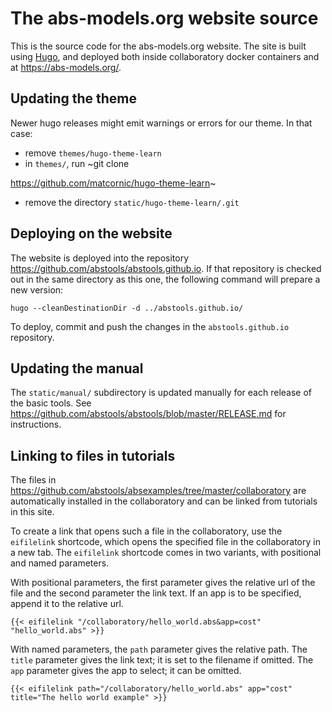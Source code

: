* The abs-models.org website source

This is the source code for the abs-models.org website.  The site is
built using [[https://gohugo.io/][Hugo]], and deployed both inside collaboratory docker
containers and at https://abs-models.org/.

** Updating the theme

Newer hugo releases might emit warnings or errors for our theme.  In
that case:
- remove ~themes/hugo-theme-learn~
- in ~themes/~, run ~git clone
https://github.com/matcornic/hugo-theme-learn~
- remove the directory ~static/hugo-theme-learn/.git~

** Deploying on the website

The website is deployed into the repository
https://github.com/abstools/abstools.github.io.  If that repository is
checked out in the same directory as this one, the following command
will prepare a new version:

: hugo --cleanDestinationDir -d ../abstools.github.io/

To deploy, commit and push the changes in the ~abstools.github.io~ repository.

** Updating the manual

The ~static/manual/~ subdirectory is updated manually for each release of the
basic tools.  See https://github.com/abstools/abstools/blob/master/RELEASE.md
for instructions.

** Linking to files in tutorials

The files in https://github.com/abstools/absexamples/tree/master/collaboratory
are automatically installed in the collaboratory and can be linked from tutorials in this
site.

To create a link that opens such a file in the collaboratory, use the
~eifilelink~ shortcode, which opens the specified file in the collaboratory in
a new tab.  The ~eifilelink~ shortcode comes in two variants, with positional
and named parameters.

With positional parameters, the first parameter gives the relative url of the
file and the second parameter the link text.  If an app is to be specified,
append it to the relative url.
#+BEGIN_SRC
{{< eifilelink "/collaboratory/hello_world.abs&app=cost" "hello_world.abs" >}}
#+END_SRC

With named parameters, the ~path~ parameter gives the relative path.  The
~title~ parameter gives the link text; it is set to the filename if omitted.
The ~app~ parameter gives the app to select; it can be omitted.
#+BEGIN_SRC
{{< eifilelink path="/collaboratory/hello_world.abs" app="cost" title="The hello world example" >}}
#+END_SRC
